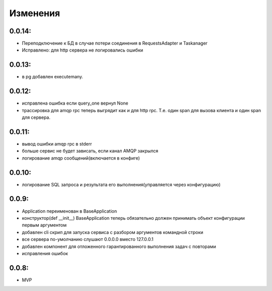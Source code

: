 .. _release-notes:

#########
Изменения
#########


.. 0.0.14:

0.0.14:
=======

* Переподключение к БД в случае потери соединения в RequestsAdapter и Taskanager
* Исправлено: для http сервера не логировались ошибки


.. 0.0.13:

0.0.13:
=======

* в pg добавлен executemany.


.. 0.0.12:

0.0.12:
=======

* исправлена ошибка если query_one вернул None
* трассировка для amqp rpc теперь выгрядит как и для http rpc. Т.е. один span для вызова клиента и один span для сервера.


.. 0.0.11:

0.0.11:
=======

* вывод ошибки amqp rpc в stderr
* больше сервис не будет зависать, если канал AMQP закрылся
* логирование amqp сообщений(включается в конфиге)


.. 0.0.10:

0.0.10:
=======

* логирование SQL запроса и результата его выполнения(управляется через конфигурацию)

.. 0.0.9:

0.0.9:
=======

* Application переименован в BaseApplication
* конструктор(def __init__) BaseApplication теперь обязательно должен принимать объект конфигурации первым аргументом
* добавлен cli скрип для запуска сервиса с разбором аргументов командной строки
* все сервера по-умолчанию слушают 0.0.0.0 вместо 127.0.0.1
* добавлен компонент для отложенного гарантированного выполнения задач c повторами
* исправления ошибок


.. 0.0.8:

0.0.8:
======

* MVP